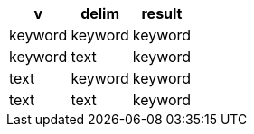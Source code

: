[%header.monospaced.styled,format=dsv,separator=|]
|===
v | delim | result
keyword | keyword | keyword
keyword | text | keyword
text | keyword | keyword
text | text | keyword
|===
